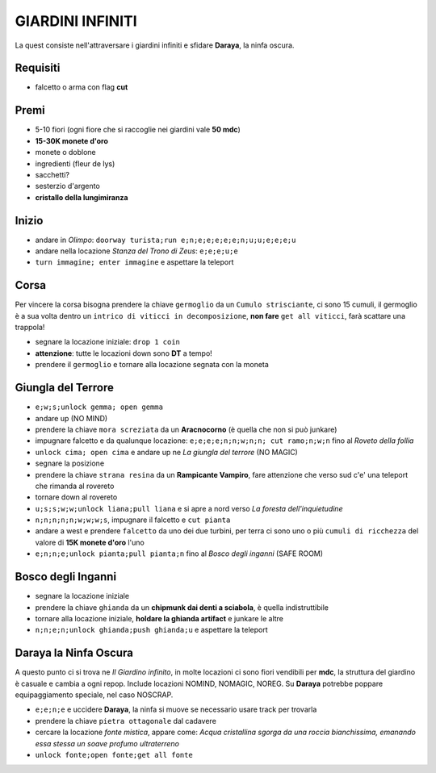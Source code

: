 GIARDINI INFINITI
=================
La quest consiste nell'attraversare i giardini infiniti e sfidare **Daraya**, la ninfa oscura.

Requisiti
---------
* falcetto o arma con flag **cut**

Premi
-----
* 5-10 fiori (ogni fiore che si raccoglie nei giardini vale **50 mdc**)
* **15-30K monete d'oro**
* monete o doblone
* ingredienti (fleur de lys)
* sacchetti?
* sesterzio d'argento
* **cristallo della lungimiranza**

Inizio
------
- andare in *Olimpo*: ``doorway turista;run e;n;e;e;e;e;e;n;u;u;e;e;e;u``
- andare nella locazione *Stanza del Trono di Zeus*: ``e;e;e;u;e``
- ``turn immagine; enter immagine`` e aspettare la teleport

Corsa
-----
Per vincere la corsa bisogna prendere la chiave ``germoglio`` da un ``Cumulo strisciante``,
ci sono 15 cumuli, il germoglio è a sua volta dentro un ``intrico di viticci in decomposizione``,
**non fare** ``get all viticci``, farà scattare una trappola!

- segnare la locazione iniziale: ``drop 1 coin``
- **attenzione**: tutte le locazioni down sono **DT** a tempo!
- prendere il ``germoglio`` e tornare alla locazione segnata con la moneta

Giungla del Terrore
-------------------
- ``e;w;s;unlock gemma; open gemma``
- andare up (NO MIND)
- prendere la chiave ``mora screziata`` da un **Aracnocorno** (è quella che non si può junkare)
- impugnare falcetto e da qualunque locazione: ``e;e;e;e;n;n;w;n;n; cut ramo;n;w;n`` fino al *Roveto della follia*
- ``unlock cima; open cima`` e andare up ne *La giungla del terrore* (NO MAGIC)
- segnare la posizione
- prendere la chiave ``strana resina`` da un **Rampicante Vampiro**, fare attenzione che verso sud c'e' una
  teleport che rimanda al rovereto
- tornare down al rovereto
- ``u;s;s;w;w;unlock liana;pull liana`` e si apre a nord verso *La foresta dell'inquietudine*
- ``n;n;n;n;n;w;w;w;s``, impugnare il falcetto e ``cut pianta``
- andare a west e prendere ``falcetto`` da uno dei due turbini, per terra ci sono uno o più
  ``cumuli di ricchezza`` del valore di **15K monete d'oro** l'uno
- ``e;n;n;e;unlock pianta;pull pianta;n`` fino al *Bosco degli inganni* (SAFE ROOM)

Bosco degli Inganni
-------------------
- segnare la locazione iniziale
- prendere la chiave ``ghianda`` da un **chipmunk dai denti a sciabola**, è quella indistruttibile
- tornare alla locazione iniziale, **holdare la ghianda artifact** e junkare le altre
- ``n;n;e;n;unlock ghianda;push ghianda;u`` e aspettare la teleport

Daraya la Ninfa Oscura
----------------------
A questo punto ci si trova ne *Il Giardino infinito*, in molte locazioni ci sono fiori vendibili per **mdc**,
la struttura del giardino è casuale e cambia a ogni repop. Include locazioni NOMIND, NOMAGIC, NOREG.
Su **Daraya** potrebbe poppare equipaggiamento speciale, nel caso NOSCRAP.

- ``e;e;n;e`` e uccidere **Daraya**, la ninfa si muove se necessario usare track per trovarla
- prendere la chiave ``pietra ottagonale`` dal cadavere
- cercare la locazione *fonte mistica*, appare come: *Acqua cristallina sgorga da una roccia bianchissima,
  emanando essa stessa un soave profumo ultraterreno*
- ``unlock fonte;open fonte;get all fonte``
